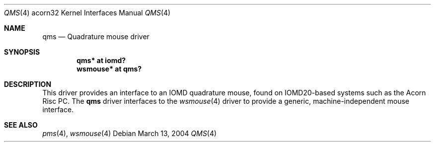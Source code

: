 .\"	$NetBSD: qms.4,v 1.1 2003/04/17 11:46:10 bjh21 Exp $
.\"
.\" written by Ben Harris, 2003
.\" This file is in the Public Domain
.\"
.Dd March 13, 2004
.Dt QMS 4 acorn32
.Os
.Sh NAME
.Nm qms
.Nd Quadrature mouse driver
.Sh SYNOPSIS
.Cd qms* at iomd?
.Cd wsmouse* at qms?
.Sh DESCRIPTION
This driver provides an interface to an IOMD quadrature mouse, found on
IOMD20-based systems such as the Acorn Risc PC.
The
.Nm qms
driver interfaces to the
.Xr wsmouse 4
driver to provide a generic, machine-independent mouse interface.
.Sh SEE ALSO
.Xr pms 4 ,
.Xr wsmouse 4
